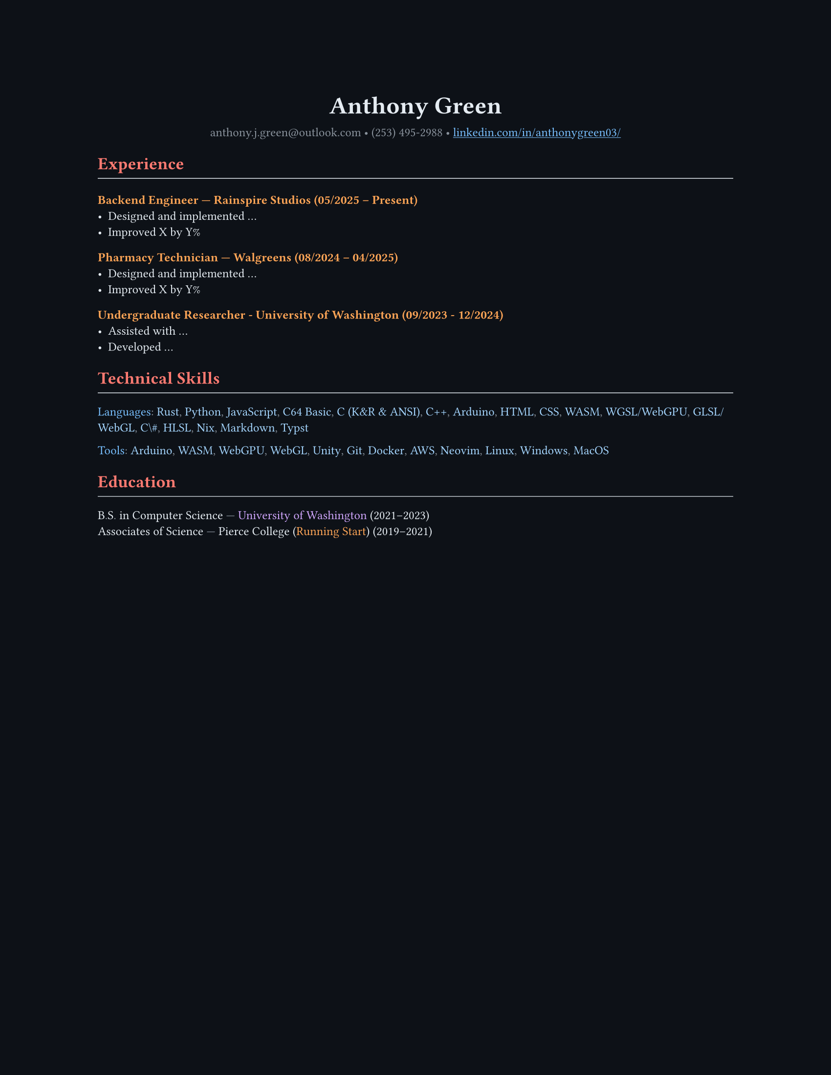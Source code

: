 // VARIABLES

#let dark = false
#let code_styling = true
#let pixel_font = false

// STYLING

#let palette = if code_styling {(
  bg: rgb("#0d1117"),
  fg: rgb("#e6edf3"),
  comment: rgb("#8b949e"),
  keyword: rgb("#ff7b72"),
  func: rgb("#d2a8ff"),
  string: rgb("#a5d6ff"),
  number: rgb("#79c0ff"),
  type: rgb("#ffa657"),
  punct: rgb("#e6edf3"),
  link: rgb("#79c0ff"),
  heading: rgb("#ffffff"),
)} else if dark {(
  bg: rgb("#0f1115"),
  fg: rgb("#e6e6e6"),
  muted: rgb("#a3a3a3"),
  accent: rgb("#93c5fd"),
  heading: rgb("#ffffff"),
)} else {(
  bg: white,
  fg: black,
  muted: rgb("#444444"),
  accent: rgb("#2563eb"),
  heading: black,
)}

#set page(width: 8.5in, height: 11in, margin: 1in, fill: palette.bg)

// Shorthand for highlight groups
#let cmt(body) = text(fill: if code_styling { palette.comment } else { palette.fg })[#body]
#let kw(body) = text(fill: if code_styling { palette.keyword } else { palette.fg })[#body]
#let fn(body) = text(fill: if code_styling { palette.func } else { palette.fg })[#body]
#let str(body) = text(fill: if code_styling { palette.string } else { palette.fg })[#body]
#let num(body) = text(fill: if code_styling { palette.number } else { palette.fg })[#body]
#let typ(body) = text(fill: if code_styling { palette.type } else { palette.fg })[#body]
#let punct(body) = text(fill: if code_styling { palette.comment } else { palette.fg })[#body]
#let lnk(body) = text(fill: if code_styling { palette.link } else { palette.fg })[#body]
#let hding(body) = text(fill: if code_styling { palette.heading } else { palette.fg })[#body]

#set text(
  size: 9pt,
  fill: palette.fg,
  font: if pixel_font { "CozetteVector" } else if code_styling { "MesloLGS Nerd Font" } else { "RobotoMono Nerd Font"},
// weight: "bold"
)

#show heading.where(level: 1): set text(fill: if code_styling { palette.keyword } else { palette.heading })
#show heading.where(level: 2): set text(fill: if code_styling { palette.func } else { palette.heading })
#show heading.where(level: 3): set text(fill: if code_styling { palette.type } else { palette.heading })

#show link: set text(fill: if code_styling {palette.link} else {palette.fg})
#show link: underline

#let rule() = line(length: 100%, stroke: (paint: if code_styling {palette.punct} else {palette.fg}, thickness: 0.5pt))

// CONTENT
#align(center)[
  #text(18pt, weight: "bold", fill: if code_styling {palette.punct} else {palette.fg} )[Anthony Green]\

  #text(fill: if code_styling {palette.comment} else {palette.fg} )[
  anthony.j.green\@outlook.com • (253) 495-2988 •
]
  #link("https://www.linkedin.com/in/anthonygreen03/", "linkedin.com/in/anthonygreen03/")
]

= Experience
#rule()
=== Backend Engineer — Rainspire Studios (05/2025 – Present)
- Designed and implemented ...
- Improved X by Y%

=== Pharmacy Technician — Walgreens (08/2024 – 04/2025)
- Designed and implemented ...
- Improved X by Y%

=== Undergraduate Researcher - University of Washington (09/2023 - 12/2024)
- Assisted with ...
- Developed ...

= Technical Skills
#rule()
#let languages = ("Rust", "Python", "JavaScript", "C64 Basic", "C (K&R & ANSI)", "C++", "Arduino", "HTML", "CSS", "WASM", "WGSL/WebGPU", "GLSL/WebGL", "C\#", "HLSL", "Nix", "Markdown", "Typst")
#num("Languages")#punct(":") 
#let i = 0
#for language in languages {
  str(language)
  //Commas
  if i < languages.len()-1 {
    punct(", ")
  }
  i+=1
} 

#let tools = ("Arduino", "WASM", "WebGPU", "WebGL", "Unity", "Git", "Docker", "AWS", "Neovim", "Linux", "Windows", "MacOS")
#num("Tools")#punct(":") 
#let i = 0
#for tool in tools {
  str(tool)
  //Commas
  if i < tools.len()-1 {
    punct(", ")
  }
  i+=1
} 

= Education
#rule()
B#punct(".")S#punct(".") in Computer Science #punct("—") #fn("University of Washington") (2021–2023)\
Associates of Science #punct("—") Pierce College (#typ("Running Start")) (2019–2021)

